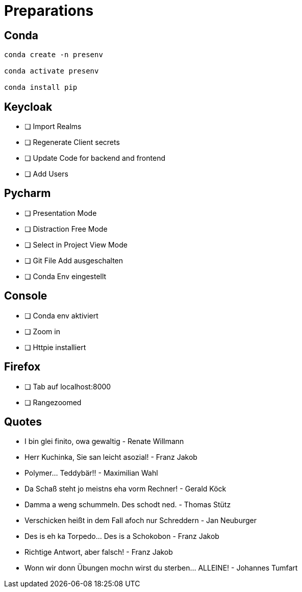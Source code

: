 = Preparations
:source-highlighter: pygments
:icons: font

== Conda
[source, bash]
----
conda create -n presenv

conda activate presenv

conda install pip
----

== Keycloak
 * [ ] Import Realms
 * [ ] Regenerate Client secrets
 * [ ] Update Code for backend and frontend
 * [ ] Add Users 

== Pycharm

* [ ] Presentation Mode
* [ ] Distraction Free Mode
* [ ] Select in Project View Mode
* [ ] Git File Add ausgeschalten
* [ ] Conda Env eingestellt

== Console

* [ ] Conda env aktiviert
* [ ] Zoom in
* [ ] Httpie installiert

== Firefox 
* [ ] Tab auf localhost:8000
* [ ] Rangezoomed

== Quotes
* I bin glei finito, owa gewaltig - Renate Willmann
* Herr Kuchinka, Sie san leicht asozial! - Franz Jakob
* Polymer... Teddybär!! - Maximilian Wahl
* Da Schaß steht jo meistns eha vorm Rechner! - Gerald Köck
* Damma a weng schummeln. Des schodt ned. - Thomas Stütz
* Verschicken heißt in dem Fall afoch nur Schreddern - Jan Neuburger
* Des is eh ka Torpedo... Des is a Schokobon - Franz Jakob
* Richtige Antwort, aber falsch! - Franz Jakob
* Wonn wir donn Übungen mochn wirst du sterben... ALLEINE! - Johannes Tumfart
